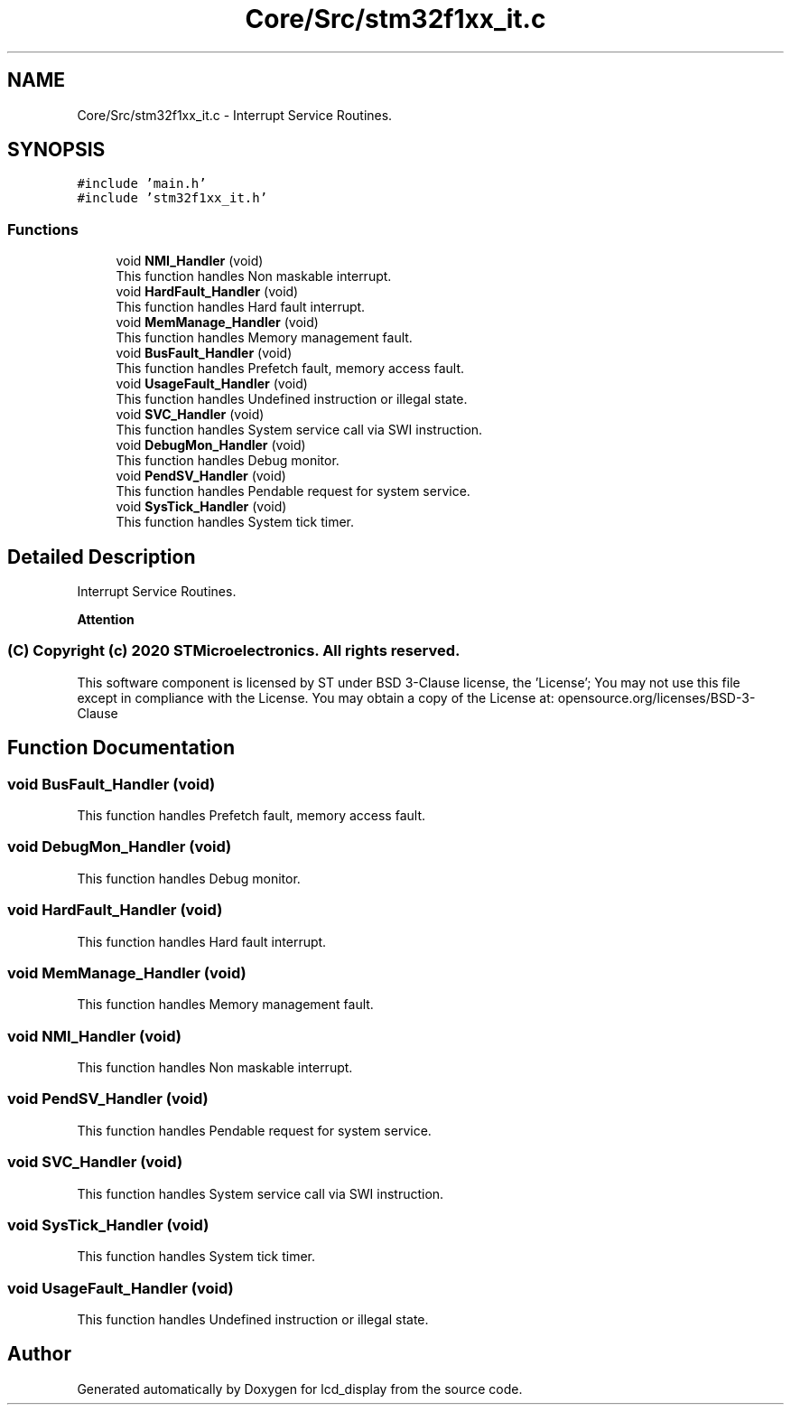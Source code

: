.TH "Core/Src/stm32f1xx_it.c" 3 "Thu Oct 29 2020" "lcd_display" \" -*- nroff -*-
.ad l
.nh
.SH NAME
Core/Src/stm32f1xx_it.c \- Interrupt Service Routines\&.  

.SH SYNOPSIS
.br
.PP
\fC#include 'main\&.h'\fP
.br
\fC#include 'stm32f1xx_it\&.h'\fP
.br

.SS "Functions"

.in +1c
.ti -1c
.RI "void \fBNMI_Handler\fP (void)"
.br
.RI "This function handles Non maskable interrupt\&. "
.ti -1c
.RI "void \fBHardFault_Handler\fP (void)"
.br
.RI "This function handles Hard fault interrupt\&. "
.ti -1c
.RI "void \fBMemManage_Handler\fP (void)"
.br
.RI "This function handles Memory management fault\&. "
.ti -1c
.RI "void \fBBusFault_Handler\fP (void)"
.br
.RI "This function handles Prefetch fault, memory access fault\&. "
.ti -1c
.RI "void \fBUsageFault_Handler\fP (void)"
.br
.RI "This function handles Undefined instruction or illegal state\&. "
.ti -1c
.RI "void \fBSVC_Handler\fP (void)"
.br
.RI "This function handles System service call via SWI instruction\&. "
.ti -1c
.RI "void \fBDebugMon_Handler\fP (void)"
.br
.RI "This function handles Debug monitor\&. "
.ti -1c
.RI "void \fBPendSV_Handler\fP (void)"
.br
.RI "This function handles Pendable request for system service\&. "
.ti -1c
.RI "void \fBSysTick_Handler\fP (void)"
.br
.RI "This function handles System tick timer\&. "
.in -1c
.SH "Detailed Description"
.PP 
Interrupt Service Routines\&. 


.PP
\fBAttention\fP
.RS 4

.RE
.PP
.SS "(C) Copyright (c) 2020 STMicroelectronics\&. All rights reserved\&."
.PP
This software component is licensed by ST under BSD 3-Clause license, the 'License'; You may not use this file except in compliance with the License\&. You may obtain a copy of the License at: opensource\&.org/licenses/BSD-3-Clause 
.SH "Function Documentation"
.PP 
.SS "void BusFault_Handler (void)"

.PP
This function handles Prefetch fault, memory access fault\&. 
.SS "void DebugMon_Handler (void)"

.PP
This function handles Debug monitor\&. 
.SS "void HardFault_Handler (void)"

.PP
This function handles Hard fault interrupt\&. 
.SS "void MemManage_Handler (void)"

.PP
This function handles Memory management fault\&. 
.SS "void NMI_Handler (void)"

.PP
This function handles Non maskable interrupt\&. 
.SS "void PendSV_Handler (void)"

.PP
This function handles Pendable request for system service\&. 
.SS "void SVC_Handler (void)"

.PP
This function handles System service call via SWI instruction\&. 
.SS "void SysTick_Handler (void)"

.PP
This function handles System tick timer\&. 
.SS "void UsageFault_Handler (void)"

.PP
This function handles Undefined instruction or illegal state\&. 
.SH "Author"
.PP 
Generated automatically by Doxygen for lcd_display from the source code\&.
